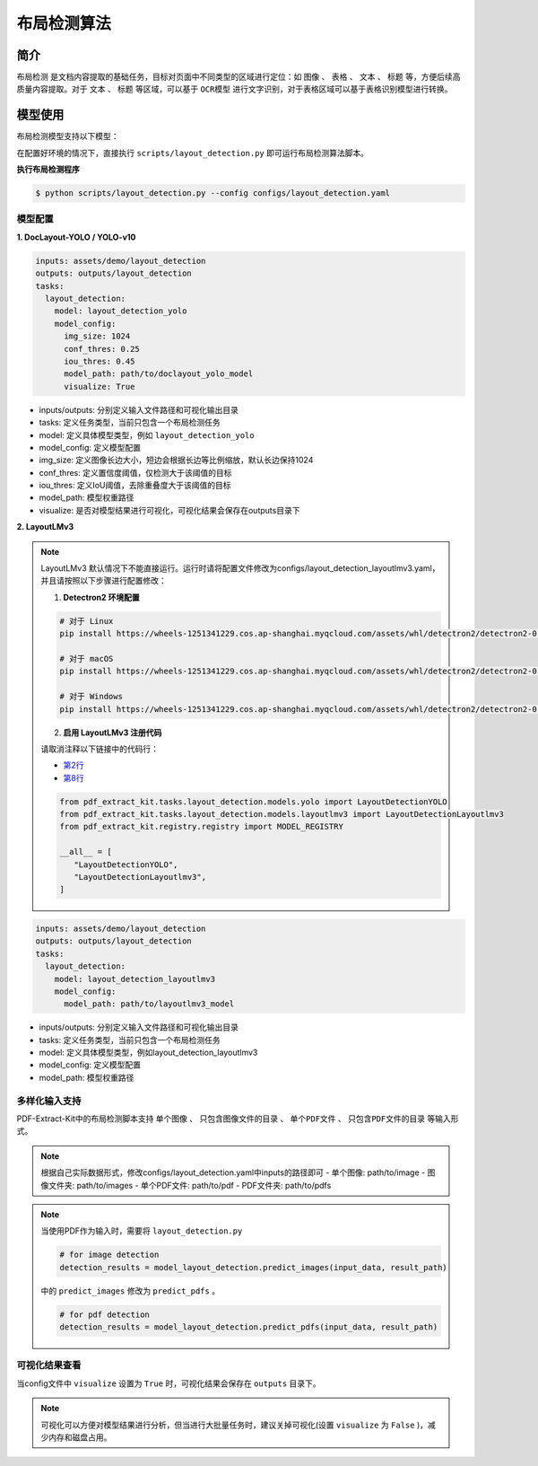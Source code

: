 .. _algorithm_layout_detection:

=================
布局检测算法
=================

简介
=================

``布局检测`` 是文档内容提取的基础任务，目标对页面中不同类型的区域进行定位：如 ``图像`` 、 ``表格`` 、 ``文本`` 、 ``标题`` 等，方便后续高质量内容提取。对于 ``文本`` 、 ``标题`` 等区域，可以基于 ``OCR模型`` 进行文字识别，对于表格区域可以基于表格识别模型进行转换。

模型使用
=================

布局检测模型支持以下模型：

.. raw:: html

    <style type="text/css">
    .tg  {border-collapse:collapse;border-color:#9ABAD9;border-spacing:0;}
    .tg td{background-color:#EBF5FF;border-color:#9ABAD9;border-style:solid;border-width:1px;color:#444;
      font-family:Arial, sans-serif;font-size:14px;overflow:hidden;padding:10px 5px;word-break:normal;}
    .tg th{background-color:#409cff;border-color:#9ABAD9;border-style:solid;border-width:1px;color:#fff;
      font-family:Arial, sans-serif;font-size:14px;font-weight:normal;overflow:hidden;padding:10px 5px;word-break:normal;}
    .tg .tg-f8tz{background-color:#409cff;border-color:inherit;text-align:left;vertical-align:top}
    .tg .tg-0lax{text-align:left;vertical-align:top}
    .tg .tg-0pky{border-color:inherit;text-align:left;vertical-align:top}
    </style>
    <table class="tg"><thead>
      <tr>
        <th class="tg-0lax">模型</th>
        <th class="tg-f8tz">简述</th>
        <th class="tg-f8tz">特点</th>
        <th class="tg-f8tz">模型权重</th>
        <th class="tg-f8tz">配置文件</th>
      </tr></thead>
    <tbody>
      <tr>
        <td class="tg-0lax">DocLayout-YOLO</td>
        <td class="tg-0pky">基于YOLO-v10模型改进：<br>1. 生成多样性预训练数据，提升对多种类型文档泛化性<br>2. 模型结构改进，提升对多尺度目标感知能力<br>详见<a href="https://github.com/opendatalab/DocLayout-YOLO" target="_blank" rel="noopener noreferrer">DocLayout-YOLO</a></td>
        <td class="tg-0pky">速度快、精度高</td>
        <td class="tg-0pky"><a href="https://huggingface.co/opendatalab/PDF-Extract-Kit-1.0/blob/main/models/Layout/YOLO/doclayout_yolo_ft.pt" target="_blank" rel="noopener noreferrer">doclayout_yolo_ft.pt</a></td>
        <td class="tg-0pky">layout_detection.yaml</td>
      </tr>
      <tr>
        <td class="tg-0lax">YOLO-v10</td>
        <td class="tg-0pky">基础YOLO-v10模型</td>
        <td class="tg-0pky">速度快，精度一般</td>
        <td class="tg-0pky"><a href="https://huggingface.co/opendatalab/PDF-Extract-Kit-1.0/blob/main/models/Layout/YOLO/yolov10l_ft.pt" target="_blank" rel="noopener noreferrer">yolov10l_ft.pt</a></td>
        <td class="tg-0pky">layout_detection_yolo.yaml</td>
      </tr>
      <tr>
        <td class="tg-0lax">LayoutLMv3</td>
        <td class="tg-0pky">基础LayoutLMv3模型</td>
        <td class="tg-0pky">速度慢，精度较好</td>
        <td class="tg-0pky"><a href="https://huggingface.co/opendatalab/PDF-Extract-Kit-1.0/tree/main/models/Layout/LayoutLMv3" target="_blank" rel="noopener noreferrer">layoutlmv3_ft</a></td>
        <td class="tg-0pky">layout_detection_layoutlmv3.yaml</td>
      </tr>
    </tbody></table>


在配置好环境的情况下，直接执行 ``scripts/layout_detection.py`` 即可运行布局检测算法脚本。


**执行布局检测程序**

.. code:: shell

   $ python scripts/layout_detection.py --config configs/layout_detection.yaml

模型配置
-----------------

**1. DocLayout-YOLO / YOLO-v10**

.. code:: yaml

    inputs: assets/demo/layout_detection
    outputs: outputs/layout_detection
    tasks:
      layout_detection:
        model: layout_detection_yolo
        model_config:
          img_size: 1024
          conf_thres: 0.25
          iou_thres: 0.45
          model_path: path/to/doclayout_yolo_model
          visualize: True

- inputs/outputs: 分别定义输入文件路径和可视化输出目录
- tasks: 定义任务类型，当前只包含一个布局检测任务
- model: 定义具体模型类型，例如 ``layout_detection_yolo``
- model_config: 定义模型配置
- img_size: 定义图像长边大小，短边会根据长边等比例缩放，默认长边保持1024
- conf_thres: 定义置信度阈值，仅检测大于该阈值的目标
- iou_thres: 定义IoU阈值，去除重叠度大于该阈值的目标
- model_path: 模型权重路径
- visualize: 是否对模型结果进行可视化，可视化结果会保存在outputs目录下


**2. LayoutLMv3**

.. note::

   LayoutLMv3 默认情况下不能直接运行。运行时请将配置文件修改为configs/layout_detection_layoutlmv3.yaml，并且请按照以下步骤进行配置修改：

   1. **Detectron2 环境配置**

   .. code-block:: bash

      # 对于 Linux
      pip install https://wheels-1251341229.cos.ap-shanghai.myqcloud.com/assets/whl/detectron2/detectron2-0.6-cp310-cp310-linux_x86_64.whl

      # 对于 macOS
      pip install https://wheels-1251341229.cos.ap-shanghai.myqcloud.com/assets/whl/detectron2/detectron2-0.6-cp310-cp310-macosx_10_9_universal2.whl

      # 对于 Windows
      pip install https://wheels-1251341229.cos.ap-shanghai.myqcloud.com/assets/whl/detectron2/detectron2-0.6-cp310-cp310-win_amd64.whl

   2. **启用 LayoutLMv3 注册代码**

   请取消注释以下链接中的代码行：
   
   - `第2行 <https://github.com/opendatalab/PDF-Extract-Kit/blob/main/pdf_extract_kit/tasks/layout_detection/__init__.py#L2>`_
   - `第8行 <https://github.com/opendatalab/PDF-Extract-Kit/blob/main/pdf_extract_kit/tasks/layout_detection/__init__.py#L8>`_

   .. code-block:: python

      from pdf_extract_kit.tasks.layout_detection.models.yolo import LayoutDetectionYOLO
      from pdf_extract_kit.tasks.layout_detection.models.layoutlmv3 import LayoutDetectionLayoutlmv3
      from pdf_extract_kit.registry.registry import MODEL_REGISTRY

      __all__ = [
         "LayoutDetectionYOLO",
         "LayoutDetectionLayoutlmv3",
      ]

.. code:: yaml

    inputs: assets/demo/layout_detection
    outputs: outputs/layout_detection
    tasks:
      layout_detection:
        model: layout_detection_layoutlmv3
        model_config:
          model_path: path/to/layoutlmv3_model

- inputs/outputs: 分别定义输入文件路径和可视化输出目录
- tasks: 定义任务类型，当前只包含一个布局检测任务
- model: 定义具体模型类型，例如layout_detection_layoutlmv3
- model_config: 定义模型配置
- model_path: 模型权重路径


多样化输入支持
-----------------

PDF-Extract-Kit中的布局检测脚本支持 ``单个图像`` 、 ``只包含图像文件的目录`` 、 ``单个PDF文件`` 、 ``只包含PDF文件的目录`` 等输入形式。

.. note::

   根据自己实际数据形式，修改configs/layout_detection.yaml中inputs的路径即可
   - 单个图像: path/to/image  
   - 图像文件夹: path/to/images  
   - 单个PDF文件: path/to/pdf  
   - PDF文件夹: path/to/pdfs  

.. note::
   当使用PDF作为输入时，需要将 ``layout_detection.py``

   .. code:: python

      # for image detection
      detection_results = model_layout_detection.predict_images(input_data, result_path)

   中的 ``predict_images`` 修改为 ``predict_pdfs`` 。

   .. code:: python

      # for pdf detection
      detection_results = model_layout_detection.predict_pdfs(input_data, result_path)

可视化结果查看
-----------------

当config文件中 ``visualize`` 设置为 ``True`` 时，可视化结果会保存在 ``outputs`` 目录下。

.. note::

   可视化可以方便对模型结果进行分析，但当进行大批量任务时，建议关掉可视化(设置 ``visualize`` 为 ``False`` )，减少内存和磁盘占用。